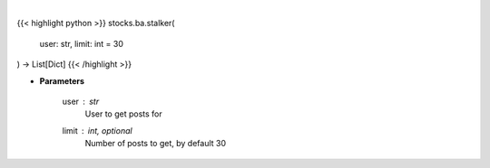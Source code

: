 .. role:: python(code)
    :language: python
    :class: highlight

|

.. raw:: html

    <h3>
    > Gets messages from given user [Source: stocktwits]
    </h3>

{{< highlight python >}}
stocks.ba.stalker(
    user: str,
    limit: int = 30
) -> List[Dict]
{{< /highlight >}}

* **Parameters**

    user : *str*
        User to get posts for
    limit : int, optional
        Number of posts to get, by default 30
    